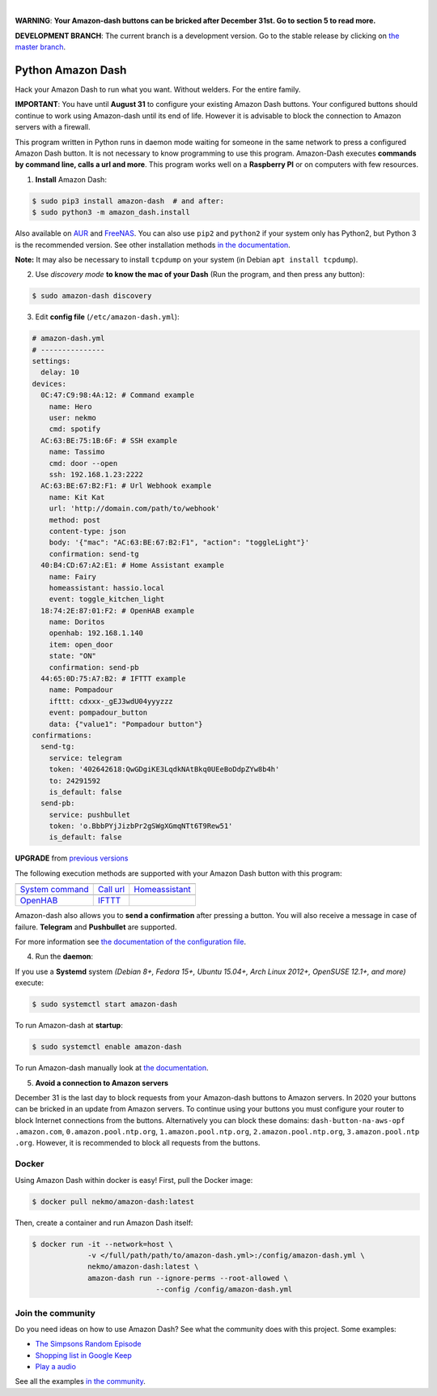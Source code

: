 

.. image:: https://raw.githubusercontent.com/Nekmo/amazon-dash/master/amazon-dash.png
    :width: 100%

|


.. image:: https://img.shields.io/travis/Nekmo/amazon-dash/develop.svg?style=flat-square&maxAge=2592000
  :target: https://travis-ci.org/Nekmo/amazon-dash
  :alt: Latest Travis CI build status

.. image:: https://img.shields.io/pypi/v/amazon-dash.svg?style=flat-square
  :target: https://pypi.org/project/amazon-dash/
  :alt: Latest PyPI version

.. image:: https://img.shields.io/pypi/pyversions/amazon-dash.svg?style=flat-square
  :target: https://pypi.org/project/amazon-dash/
  :alt: Python versions

.. image:: https://img.shields.io/codeclimate/github/Nekmo/amazon-dash.svg?style=flat-square
  :target: https://codeclimate.com/github/Nekmo/amazon-dash
  :alt: Code Climate

.. image:: https://img.shields.io/codecov/c/github/Nekmo/amazon-dash/master.svg?style=flat-square
  :target: https://codecov.io/github/Nekmo/amazon-dash
  :alt: Test coverage

.. image:: https://img.shields.io/requires/github/Nekmo/amazon-dash.svg?style=flat-square
     :target: https://requires.io/github/Nekmo/amazon-dash/requirements/?branch=master
     :alt: Requirements Status


**WARNING**: **Your Amazon-dash buttons can be bricked after December 31st. Go to section 5 to read more.**

**DEVELOPMENT BRANCH**: The current branch is a development version. Go to the stable release by clicking
on `the master branch <https://github.com/Nekmo/amazon-dash/tree/master>`_.

Python Amazon Dash
##################
Hack your Amazon Dash to run what you want. Without welders. For the entire family.

**IMPORTANT**: You have until **August 31** to configure your existing Amazon Dash buttons. Your configured buttons
should continue to work using Amazon-dash until its end of life. However it is advisable to block the connection
to Amazon servers with a firewall.

This program written in Python runs in daemon mode waiting for someone in the same
network to press a configured Amazon Dash button. It is not necessary to know
programming to use this program. Amazon-Dash executes **commands by command line,
calls a url and more**. This program works well on a **Raspberry PI** or on computers
with few resources.


1. **Install** Amazon Dash:

.. code:: console

    $ sudo pip3 install amazon-dash  # and after:
    $ sudo python3 -m amazon_dash.install

Also available on `AUR <https://aur.archlinux.org/packages/amazon-dash-git/>`_ and
`FreeNAS <http://docs.nekmo.org/amazon-dash/installation.html#freenas>`_. You can also use ``pip2`` and
``python2`` if your system only has Python2, but Python 3 is the recommended version. See other installation
methods `in the documentation <http://docs.nekmo.org/amazon-dash/installation.html>`_.

**Note:** It may also be necessary to install ``tcpdump`` on your system (in Debian ``apt install tcpdump``).

2. Use *discovery mode* **to know the mac of your Dash** (Run the program, and then press any button):

.. code-block:: console

    $ sudo amazon-dash discovery


3. Edit **config file** (``/etc/amazon-dash.yml``):

.. code-block:: yaml

    # amazon-dash.yml
    # ---------------
    settings:
      delay: 10
    devices:
      0C:47:C9:98:4A:12: # Command example
        name: Hero
        user: nekmo
        cmd: spotify
      AC:63:BE:75:1B:6F: # SSH example
        name: Tassimo
        cmd: door --open
        ssh: 192.168.1.23:2222
      AC:63:BE:67:B2:F1: # Url Webhook example
        name: Kit Kat
        url: 'http://domain.com/path/to/webhook'
        method: post
        content-type: json
        body: '{"mac": "AC:63:BE:67:B2:F1", "action": "toggleLight"}'
        confirmation: send-tg
      40:B4:CD:67:A2:E1: # Home Assistant example
        name: Fairy
        homeassistant: hassio.local
        event: toggle_kitchen_light
      18:74:2E:87:01:F2: # OpenHAB example
        name: Doritos
        openhab: 192.168.1.140
        item: open_door
        state: "ON"
        confirmation: send-pb
      44:65:0D:75:A7:B2: # IFTTT example
        name: Pompadour
        ifttt: cdxxx-_gEJ3wdU04yyyzzz
        event: pompadour_button
        data: {"value1": "Pompadour button"}
    confirmations:
      send-tg:
        service: telegram
        token: '402642618:QwGDgiKE3LqdkNAtBkq0UEeBoDdpZYw8b4h'
        to: 24291592
        is_default: false
      send-pb:
        service: pushbullet
        token: 'o.BbbPYjJizbPr2gSWgXGmqNTt6T9Rew51'
        is_default: false


**UPGRADE** from `previous versions <http://docs.nekmo.org/amazon-dash/installation.html>`_

The following execution methods are supported with your Amazon Dash button with this program:

================================  ================================  ================================
.. image:: https://goo.gl/VqgMZJ  .. image:: https://goo.gl/a6TS7X  .. image:: https://goo.gl/zrjisq
`System command`_                 `Call url`_                       `Homeassistant`_
.. image:: https://goo.gl/Cq4bYC  .. image:: https://goo.gl/L7ng8k
`OpenHAB`_                        `IFTTT`_
================================  ================================  ================================


Amazon-dash also allows you to **send a confirmation** after pressing a button. You will also receive a message in
case of failure. **Telegram** and **Pushbullet** are supported.


For more information see
`the documentation of the configuration file <http://docs.nekmo.org/amazon-dash/config_file.html>`_.


4. Run the **daemon**:

If you use a **Systemd** system *(Debian 8+, Fedora 15+, Ubuntu 15.04+, Arch Linux 2012+, OpenSUSE 12.1+, and more)*
execute:

.. code-block:: console

    $ sudo systemctl start amazon-dash

To run Amazon-dash at **startup**:

.. code-block:: console

    $ sudo systemctl enable amazon-dash


To run Amazon-dash manually look at `the documentation <http://docs.nekmo.org/amazon-dash/usage.html>`_.


5. **Avoid a connection to Amazon servers**

December 31 is the last day to block requests from your Amazon-dash buttons to Amazon servers. In 2020 your buttons
can be bricked in an update from Amazon servers. To continue using your buttons you must configure your router
to block Internet connections from the buttons. Alternatively you can block these domains: ``dash-button-na-aws-opf
.amazon.com``, ``0.amazon.pool.ntp.org``, ``1.amazon.pool.ntp.org``, ``2.amazon.pool.ntp.org``, ``3.amazon.pool.ntp
.org``. However, it is recommended to block all requests from the buttons.


Docker
======
Using Amazon Dash within docker is easy! First, pull the Docker image:

.. code-block:: console

    $ docker pull nekmo/amazon-dash:latest

Then, create a container and run Amazon Dash itself:

.. code-block:: console

    $ docker run -it --network=host \
                 -v </full/path/path/to/amazon-dash.yml>:/config/amazon-dash.yml \
                 nekmo/amazon-dash:latest \
                 amazon-dash run --ignore-perms --root-allowed \
                                 --config /config/amazon-dash.yml


Join the community
==================
Do you need ideas on how to use Amazon Dash? See what the community does with this project. Some examples:

* `The Simpsons Random Episode <http://docs.nekmo.org/amazon-dash/community.html#the-simpsons-random-episode>`_
* `Shopping list in Google Keep <http://docs.nekmo.org/amazon-dash/community.html#shopping-list-in-google-keep>`_
* `Play a audio <http://docs.nekmo.org/amazon-dash/community.html#play-a-audio>`_

See all the examples `in the community`_.


.. _System command: http://docs.nekmo.org/amazon-dash/config_file.html#execute-cmd
.. _Call url: http://docs.nekmo.org/amazon-dash/config_file.html#call-url
.. _Homeassistant: http://docs.nekmo.org/amazon-dash/config_file.html#homeassistant-event
.. _OpenHAB: http://docs.nekmo.org/amazon-dash/config_file.html#openhab-event
.. _IFTTT: http://docs.nekmo.org/amazon-dash/config_file.html#ifttt-event
.. _in the community: http://docs.nekmo.org/amazon-dash/community.html
